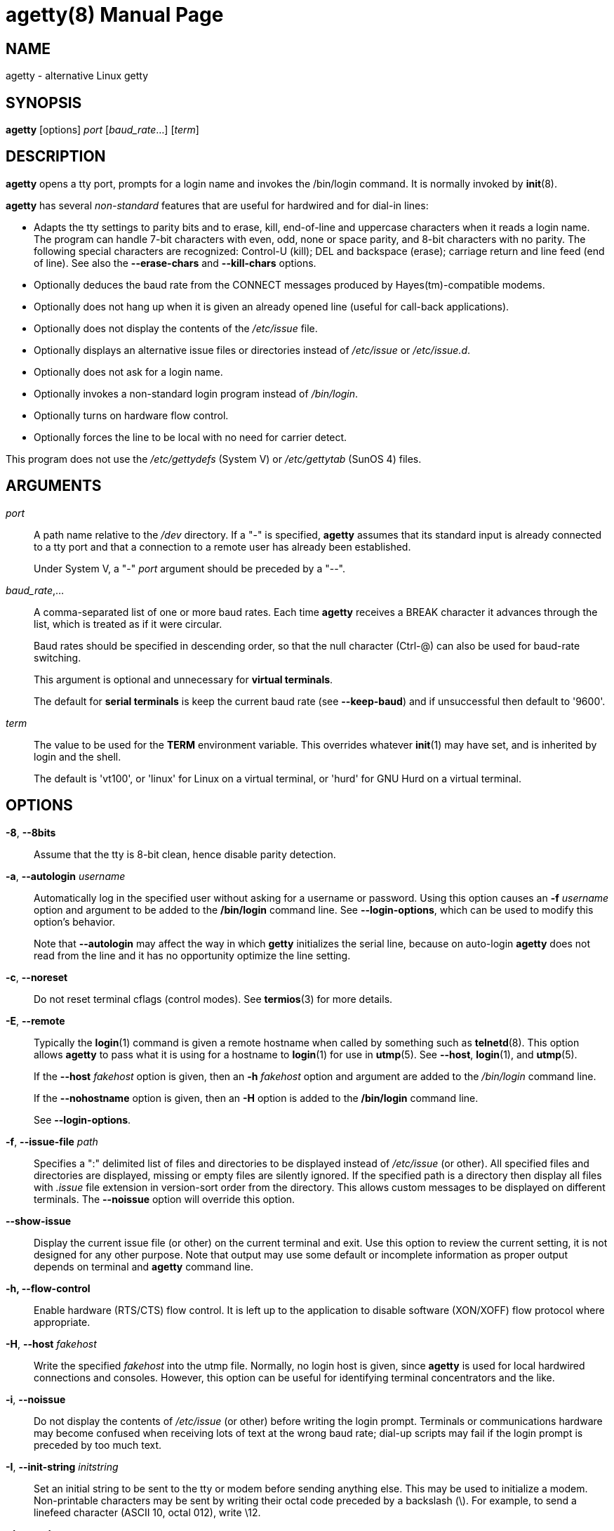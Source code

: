//po4a: entry man manual
= agetty(8)
:doctype: manpage
:man manual: System Administration
:man source: util-linux {release-version}
:page-layout: base
:command: agetty

== NAME

agetty - alternative Linux getty

== SYNOPSIS

*agetty* [options] _port_ [_baud_rate_...] [_term_]

== DESCRIPTION

*agetty* opens a tty port, prompts for a login name and invokes the /bin/login command. It is normally invoked by *init*(8).

*agetty* has several _non-standard_ features that are useful for hardwired and for dial-in lines:

* Adapts the tty settings to parity bits and to erase, kill, end-of-line and uppercase characters when it reads a login name. The program can handle 7-bit characters with even, odd, none or space parity, and 8-bit characters with no parity. The following special characters are recognized: Control-U (kill); DEL and backspace (erase); carriage return and line feed (end of line). See also the *--erase-chars* and *--kill-chars* options.
* Optionally deduces the baud rate from the CONNECT messages produced by Hayes(tm)-compatible modems.
* Optionally does not hang up when it is given an already opened line (useful for call-back applications).
* Optionally does not display the contents of the _/etc/issue_ file.
* Optionally displays an alternative issue files or directories instead of _/etc/issue_ or _/etc/issue.d_.
* Optionally does not ask for a login name.
* Optionally invokes a non-standard login program instead of _/bin/login_.
* Optionally turns on hardware flow control.
* Optionally forces the line to be local with no need for carrier detect.

This program does not use the _/etc/gettydefs_ (System V) or _/etc/gettytab_ (SunOS 4) files.

== ARGUMENTS

_port_::
A path name relative to the _/dev_ directory. If a "-" is specified, *agetty* assumes that its standard input is already connected to a tty port and that a connection to a remote user has already been established.
+
Under System V, a "-" _port_ argument should be preceded by a "--".

_baud_rate_,...::
A comma-separated list of one or more baud rates. Each time *agetty* receives a BREAK character it advances through the list, which is treated as if it were circular.
+
Baud rates should be specified in descending order, so that the null character (Ctrl-@) can also be used for baud-rate switching.
+
This argument is optional and unnecessary for *virtual terminals*.
+
The default for *serial terminals* is keep the current baud rate (see *--keep-baud*) and if unsuccessful then default to '9600'.

_term_::
The value to be used for the *TERM* environment variable. This overrides whatever *init*(1) may have set, and is inherited by login and the shell.
+
The default is 'vt100', or 'linux' for Linux on a virtual terminal, or 'hurd' for GNU Hurd on a virtual terminal.

== OPTIONS

*-8*, *--8bits*::
Assume that the tty is 8-bit clean, hence disable parity detection.

*-a*, *--autologin* _username_::
Automatically log in the specified user without asking for a username or password. Using this option causes an *-f* _username_ option and argument to be added to the */bin/login* command line. See *--login-options*, which can be used to modify this option's behavior.
+
Note that *--autologin* may affect the way in which *getty* initializes the serial line, because on auto-login *agetty* does not read from the line and it has no opportunity optimize the line setting.

*-c*, *--noreset*::
Do not reset terminal cflags (control modes). See *termios*(3) for more details.

*-E*, *--remote*::
Typically the *login*(1) command is given a remote hostname when called by something such as *telnetd*(8). This option allows *agetty* to pass what it is using for a hostname to *login*(1) for use in *utmp*(5). See *--host*, *login*(1), and *utmp*(5).
+
If the *--host* _fakehost_ option is given, then an *-h* _fakehost_ option and argument are added to the _/bin/login_ command line.
+
If the *--nohostname* option is given, then an *-H* option is added to the */bin/login* command line.
+
See *--login-options*.

*-f*, *--issue-file* _path_::
Specifies a ":" delimited list of files and directories to be displayed instead of _/etc/issue_ (or other). All specified files and directories are displayed, missing or empty files are silently ignored. If the specified path is a directory then display all files with __.issue__ file extension in version-sort order from the directory. This allows custom messages to be displayed on different terminals. The *--noissue* option will override this option.

*--show-issue*::
Display the current issue file (or other) on the current terminal and exit. Use this option to review the current setting, it is not designed for any other purpose. Note that output may use some default or incomplete information as proper output depends on terminal and *agetty* command line.

*-h, --flow-control*::
Enable hardware (RTS/CTS) flow control. It is left up to the application to disable software (XON/XOFF) flow protocol where appropriate.

*-H*, *--host* _fakehost_::
Write the specified _fakehost_ into the utmp file. Normally, no login host is given, since *agetty* is used for local hardwired connections and consoles. However, this option can be useful for identifying terminal concentrators and the like.

*-i*, *--noissue*::
Do not display the contents of _/etc/issue_ (or other) before writing the login prompt. Terminals or communications hardware may become confused when receiving lots of text at the wrong baud rate; dial-up scripts may fail if the login prompt is preceded by too much text.

*-I*, *--init-string* _initstring_::
Set an initial string to be sent to the tty or modem before sending anything else. This may be used to initialize a modem. Non-printable characters may be sent by writing their octal code preceded by a backslash (\). For example, to send a linefeed character (ASCII 10, octal 012), write \12.

*-J*, *--noclear*::
Do not clear the screen before prompting for the login name. By default the screen is cleared.

*-l*, *--login-program* _login_program_::
Invoke the specified _login_program_ instead of /bin/login. This allows the use of a non-standard login program. Such a program could, for example, ask for a dial-up password or use a different password file. See *--login-options*.

*-L*, *--local-line*[=__mode__]::
Control the CLOCAL line flag. The optional _mode_ argument is *auto*, *always* or *never*. If the _mode_ argument is omitted, then the default is *always*. If the *--local-line* option is not given at all, then the default is *auto*.

_always_;;
Forces the line to be a local line with no need for carrier detect. This can be useful when you have a locally attached terminal where the serial line does not set the carrier-detect signal.
_never_;;
Explicitly clears the CLOCAL flag from the line setting and the carrier-detect signal is expected on the line.
_auto_;;
The *agetty* default. Does not modify the CLOCAL setting and follows the setting enabled by the kernel.

*-m*, *--extract-baud*::
Try to extract the baud rate from the CONNECT status message produced by Hayes(tm)-compatible modems. These status messages are of the form: "<junk><speed><junk>". *agetty* assumes that the modem emits its status message at the same speed as specified with (the first) _baud_rate_ value on the command line.
+
Since the *--extract-baud* feature may fail on heavily-loaded systems, you still should enable BREAK processing by enumerating all expected baud rates on the command line.

*--list-speeds*::
Display supported baud rates. These are determined at compilation time.

*-n*, *--skip-login*::
Do not prompt the user for a login name. This can be used in connection with the *--login-program* option to invoke a non-standard login process such as a BBS system. Note that with the *--skip-login* option, *agetty* gets no input from the user who logs in and therefore will not be able to figure out parity, character size, and newline processing of the connection. It defaults to space parity, 7 bit characters, and ASCII CR (13) end-of-line character. Beware that the program that *agetty* starts (usually /bin/login) is run as root.

*-N*, *--nonewline*::
Do not print a newline before writing out _/etc/issue_.

*-o*, *--login-options* _login_options_::
Options and arguments that are passed to *login*(1). Where \u is replaced by the login name. For example:
+
*--login-options '-h darkstar \-- \u'*
+
See *--autologin*, *--login-program* and *--remote*.
+
Please read the *SECURITY NOTICE* below before using this option.

*-p*, *--login-pause*::
Wait for any key before dropping to the login prompt. Can be combined with *--autologin* to save memory by lazily spawning shells.

*-r*, *--chroot* _directory_::
Change root to the specified directory.

*-R*, *--hangup*::
Call *vhangup*(2) to do a virtual hangup of the specified terminal.

*-s*, *--keep-baud*::
Try to keep the existing baud rate. The baud rates from the command line are used when *agetty* receives a BREAK character. If another baud rates specified then the original baud rate is also saved to the end of the wanted baud rates list. This can be used to return to the original baud rate after unexpected BREAKs.

*-t*, *--timeout* _timeout_::
Terminate if no user name could be read within _timeout_ seconds. Use of this option with hardwired terminal lines is not recommended.

*-U*, *--detect-case*::
Turn on support for detecting an uppercase-only terminal. This setting will detect a login name containing only capitals as indicating an uppercase-only terminal and turn on some upper-to-lower case conversions. Note that this has no support for any Unicode characters.

*-w*, *--wait-cr*::
Wait for the user or the modem to send a carriage-return or a linefeed character before sending the _/etc/issue_ file (or others) and the login prompt. This is useful with the *--init-string* option.

*--nohints*::
Do not print hints about Num, Caps and Scroll Locks.

*--nohostname*::
By default the hostname will be printed. With this option enabled, no hostname at all will be shown. This seeting is also possible to able by LOGIN_PLAIN_PROMPT option in the _/etc/login.defs_ configuration file (see below for more details).

*--long-hostname*::
By default the hostname is only printed until the first dot. With this option enabled, the fully qualified hostname by *gethostname*(3P) or (if not found) by *getaddrinfo*(3) is shown.

*--erase-chars* _string_::
This option specifies additional characters that should be interpreted as a backspace ("ignore the previous character") when the user types the login name. The default additional 'erase' has been '#', but since util-linux 2.23 no additional erase characters are enabled by default.

*--kill-chars* _string_::
This option specifies additional characters that should be interpreted as a kill ("ignore all previous characters") when the user types the login name. The default additional 'kill' has been '@', but since util-linux 2.23 no additional kill characters are enabled by default.

*--chdir* _directory_::
Change directory before the login.

*--delay* _number_::
Sleep seconds before open tty.

*--nice* _number_::
Run login with this priority.

*--reload*::
Ask all running *agetty* instances to reload and update their displayed prompts, if the user has not yet commenced logging in. After doing so the command will exit. This feature might be unsupported on systems without Linux *inotify*(7).

*-h*, *--help*::
Display help text and exit.

*--version*::
Print version and exit.

== CONFIG FILE ITEMS
*agetty* reads the _/etc/login.defs_ configuration file (see *login.defs*(5)).
Note that the configuration file could be distributed with another package (usually shadow-utils).
The following configuration items are relevant for *aggety*:

*LOGIN_PLAIN_PROMPT* (boolean)::

Tell *agetty* that printing the hostname should be suppressed in the login: prompt. This is an alternative to the *--nohostname* command line option. The default value is _no_.

== EXAMPLE

This section shows examples for the process field of an entry in the _/etc/inittab_ file. You'll have to prepend appropriate values for the other fields. See *inittab*(5) for more details.

For a hardwired line or a console tty:

____
*/sbin/agetty 9600 ttyS1*
____

For a directly connected terminal without proper carrier-detect wiring (try this if your terminal just sleeps instead of giving you a password: prompt):

____
*/sbin/agetty --local-line 9600 ttyS1 vt100*
____

For an old-style dial-in line with a 9600/2400/1200 baud modem:

____
*/sbin/agetty --extract-baud --timeout 60 ttyS1 9600,2400,1200*
____

For a Hayes modem with a fixed 115200 bps interface to the machine (the example init string turns off modem echo and result codes, makes modem/computer DCD track modem/modem DCD, makes a DTR drop cause a disconnection, and turns on auto-answer after 1 ring):

____
*/sbin/agetty --wait-cr --init-string 'ATE0Q1&D2&C1S0=1\015' 115200 ttyS1*
____

== SECURITY NOTICE

If you use the *--login-program* and *--login-options* options, be aware that a malicious user may try to enter lognames with embedded options, which then get passed to the used login program. *agetty* does check for a leading "-" and makes sure the logname gets passed as one parameter (so embedded spaces will not create yet another parameter), but depending on how the login binary parses the command line that might not be sufficient. Check that the used login program cannot be abused this way.

Some programs use "--" to indicate that the rest of the command line should not be interpreted as options. Use this feature if available by passing "--" before the username gets passed by \u.

== ISSUE FILES

The default issue file is _/etc/issue_. If the file exists, then *agetty* also checks for _/etc/issue.d_ directory. The directory is optional extension to the default issue file and content of the directory is printed after _/etc/issue_ content. If the _/etc/issue_ does not exist, then the directory is ignored. All files *with .issue extension* from the directory are printed in version-sort order. The directory can be used to maintain 3rd-party messages independently on the primary system _/etc/issue_ file.

Since version 2.35 additional locations for issue file and directory are supported. If the default _/etc/issue_ does not exist, then *agetty* checks for _/run/issue_ and _/run/issue.d_, thereafter for _/usr/lib/issue_ and _/usr/lib/issue.d_. The directory _/etc_ is expected for host specific configuration, _/run_ is expected for generated stuff and _/usr/lib_ for static distribution maintained configuration.

The default path maybe overridden by *--issue-file* option. In this case specified path has to be file or directory and all the default issue file and directory locations are ignored.

The issue file feature can be completely disabled by *--noissue* option.

It is possible to review the current issue file by *agetty --show-issue* on the current terminal.

The issue files may contain certain escape codes to display the system name, date, time et cetera. All escape codes consist of a backslash (\) immediately followed by one of the characters listed below.

4 or 4{_interface_}::
Insert the IPv4 address of the specified network interface (for example: \4\{eth0}). If the _interface_ argument is not specified, then select the first fully configured (UP, non-LOCALBACK, RUNNING) interface. If no configured interface is found, fall back to the IP address of the machine's hostname.

6 or 6{_interface_}::
The same as \4 but for IPv6.

b::
Insert the baudrate of the current line.

d::
Insert the current date.

e or e{_name_}::
Translate the human-readable _name_ to an escape sequence and insert it (for example: \e{red}Alert text.\e{reset}). If the _name_ argument is not specified, then insert \033. The currently supported names are: black, blink, blue, bold, brown, cyan, darkgray, gray, green, halfbright, lightblue, lightcyan, lightgray, lightgreen, lightmagenta, lightred, magenta, red, reset, reverse, yellow and white. All unknown names are silently ignored.

s::
Insert the system name (the name of the operating system). Same as 'uname -s'. See also the \S escape code.

S or S{VARIABLE}::
Insert the VARIABLE data from _/etc/os-release_. If this file does not exist then fall back to _/usr/lib/os-release_. If the VARIABLE argument is not specified, then use PRETTY_NAME from the file or the system name (see \s). This escape code can be used to keep _/etc/issue_ distribution and release independent. Note that \S{ANSI_COLOR} is converted to the real terminal escape sequence.

l::
Insert the name of the current tty line.

m::
Insert the architecture identifier of the machine. Same as *uname -m*.

n::
Insert the nodename of the machine, also known as the hostname. Same as *uname -n*.

o::
Insert the NIS domainname of the machine. Same as *hostname -d*.

O::
Insert the DNS domainname of the machine.

r::
Insert the release number of the OS. Same as *uname -r*.

t::
Insert the current time.

u::
Insert the number of current users logged in.

U::
Insert the string "1 user" or "<n> users" where <n> is the number of current users logged in.

v::
Insert the version of the OS, that is, the build-date and such.

An example. On my system, the following _/etc/issue_ file:

....
This is \n.\o (\s \m \r) \t
....

displays as:

....
This is thingol.orcan.dk (Linux i386 1.1.9) 18:29:30
....

== FILES

_/var/run/utmp_::
the system status file.

_/etc/issue_::
printed before the login prompt.

_/etc/os-release /usr/lib/os-release_::
operating system identification data.

_/dev/console_::
problem reports (if *syslog*(3) is not used).

_/etc/inittab_::
*init*(8) configuration file for SysV-style init daemon.

== BUGS

The baud-rate detection feature (the *--extract-baud* option) requires that *agetty* be scheduled soon enough after completion of a dial-in call (within 30 ms with modems that talk at 2400 baud). For robustness, always use the *--extract-baud* option in combination with a multiple baud rate command-line argument, so that BREAK processing is enabled.

The text in the _/etc/issue_ file (or other) and the login prompt are always output with 7-bit characters and space parity.

The baud-rate detection feature (the *--extract-baud* option) requires that the modem emits its status message _after_ raising the DCD line.

== DIAGNOSTICS

Depending on how the program was configured, all diagnostics are written to the console device or reported via the *syslog*(3) facility. Error messages are produced if the _port_ argument does not specify a terminal device; if there is no utmp entry for the current process (System V only); and so on.

== AUTHORS

mailto:werner@suse.de[Werner Fink],
mailto:kzak@redhat.com[Karel Zak]

The original *agetty* for serial terminals was written by mailto:wietse@wzv.win.tue.nl[W.Z. Venema] and ported to Linux by mailto:poe@daimi.aau.dk[Peter Orbaek].
